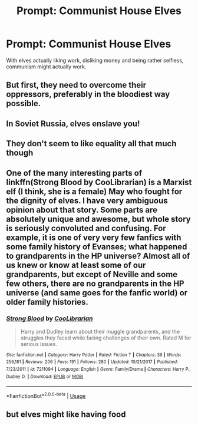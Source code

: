 #+TITLE: Prompt: Communist House Elves

* Prompt: Communist House Elves
:PROPERTIES:
:Author: 15_Redstones
:Score: 8
:DateUnix: 1560684147.0
:DateShort: 2019-Jun-16
:END:
With elves actually liking work, disliking money and being rather selfless, communism might actually work.


** But first, they need to overcome their oppressors, preferably in the bloodiest way possible.
:PROPERTIES:
:Author: neymovirne
:Score: 11
:DateUnix: 1560686607.0
:DateShort: 2019-Jun-16
:END:


** In Soviet Russia, elves enslave you!
:PROPERTIES:
:Author: Slightly_Too_Heavy
:Score: 6
:DateUnix: 1560692559.0
:DateShort: 2019-Jun-16
:END:


** They don't seem to like equality all that much though
:PROPERTIES:
:Author: machjacob51141
:Score: 4
:DateUnix: 1560700675.0
:DateShort: 2019-Jun-16
:END:


** One of the many interesting parts of linkffn(Strong Blood by CooLibrarian) is a Marxist elf (I think, she is a female) May who fought for the dignity of elves. I have very ambiguous opinion about that story. Some parts are absolutely unique and awesome, but whole story is seriously convoluted and confusing. For example, it is one of very very few fanfics with some family history of Evanses; what happened to grandparents in the HP universe? Almost all of us knew or know at least some of our grandparents, but except of Neville and some few others, there are no grandparents in the HP universe (and same goes for the fanfic world) or older family histories.
:PROPERTIES:
:Author: ceplma
:Score: 2
:DateUnix: 1560711948.0
:DateShort: 2019-Jun-16
:END:

*** [[https://www.fanfiction.net/s/7211094/1/][*/Strong Blood/*]] by [[https://www.fanfiction.net/u/2169406/CooLibrarian][/CooLibrarian/]]

#+begin_quote
  Harry and Dudley learn about their muggle grandparents, and the struggles they faced while facing challenges of their own. Rated M for serious issues.
#+end_quote

^{/Site/:} ^{fanfiction.net} ^{*|*} ^{/Category/:} ^{Harry} ^{Potter} ^{*|*} ^{/Rated/:} ^{Fiction} ^{T} ^{*|*} ^{/Chapters/:} ^{39} ^{*|*} ^{/Words/:} ^{256,181} ^{*|*} ^{/Reviews/:} ^{206} ^{*|*} ^{/Favs/:} ^{191} ^{*|*} ^{/Follows/:} ^{280} ^{*|*} ^{/Updated/:} ^{10/21/2017} ^{*|*} ^{/Published/:} ^{7/23/2011} ^{*|*} ^{/id/:} ^{7211094} ^{*|*} ^{/Language/:} ^{English} ^{*|*} ^{/Genre/:} ^{Family/Drama} ^{*|*} ^{/Characters/:} ^{Harry} ^{P.,} ^{Dudley} ^{D.} ^{*|*} ^{/Download/:} ^{[[http://www.ff2ebook.com/old/ffn-bot/index.php?id=7211094&source=ff&filetype=epub][EPUB]]} ^{or} ^{[[http://www.ff2ebook.com/old/ffn-bot/index.php?id=7211094&source=ff&filetype=mobi][MOBI]]}

--------------

*FanfictionBot*^{2.0.0-beta} | [[https://github.com/tusing/reddit-ffn-bot/wiki/Usage][Usage]]
:PROPERTIES:
:Author: FanfictionBot
:Score: 1
:DateUnix: 1560711967.0
:DateShort: 2019-Jun-16
:END:


** but elves might like having food
:PROPERTIES:
:Author: CommanderL3
:Score: 1
:DateUnix: 1560690185.0
:DateShort: 2019-Jun-16
:END:
